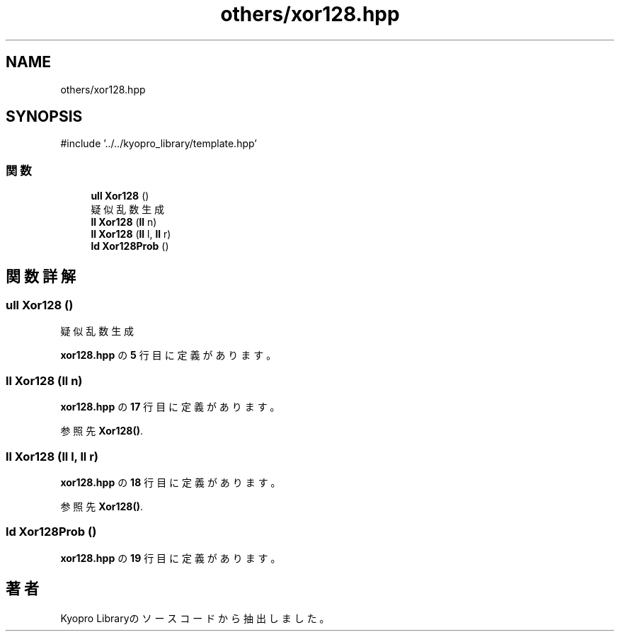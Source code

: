 .TH "others/xor128.hpp" 3 "Kyopro Library" \" -*- nroff -*-
.ad l
.nh
.SH NAME
others/xor128.hpp
.SH SYNOPSIS
.br
.PP
\fR#include '\&.\&./\&.\&./kyopro_library/template\&.hpp'\fP
.br

.SS "関数"

.in +1c
.ti -1c
.RI "\fBull\fP \fBXor128\fP ()"
.br
.RI "疑似乱数生成 "
.ti -1c
.RI "\fBll\fP \fBXor128\fP (\fBll\fP n)"
.br
.ti -1c
.RI "\fBll\fP \fBXor128\fP (\fBll\fP l, \fBll\fP r)"
.br
.ti -1c
.RI "\fBld\fP \fBXor128Prob\fP ()"
.br
.in -1c
.SH "関数詳解"
.PP 
.SS "\fBull\fP Xor128 ()"

.PP
疑似乱数生成 
.PP
 \fBxor128\&.hpp\fP の \fB5\fP 行目に定義があります。
.SS "\fBll\fP Xor128 (\fBll\fP n)"

.PP
 \fBxor128\&.hpp\fP の \fB17\fP 行目に定義があります。
.PP
参照先 \fBXor128()\fP\&.
.SS "\fBll\fP Xor128 (\fBll\fP l, \fBll\fP r)"

.PP
 \fBxor128\&.hpp\fP の \fB18\fP 行目に定義があります。
.PP
参照先 \fBXor128()\fP\&.
.SS "\fBld\fP Xor128Prob ()"

.PP
 \fBxor128\&.hpp\fP の \fB19\fP 行目に定義があります。
.SH "著者"
.PP 
 Kyopro Libraryのソースコードから抽出しました。
